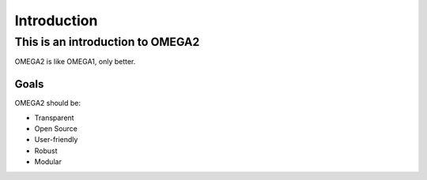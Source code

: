 Introduction
============

This is an introduction to OMEGA2
^^^^^^^^^^^^^^^^^^^^^^^^^^^^^^^^^

OMEGA2 is like OMEGA1, only better.

Goals
-----

OMEGA2 should be:

* Transparent
* Open Source
* User-friendly
* Robust
* Modular
